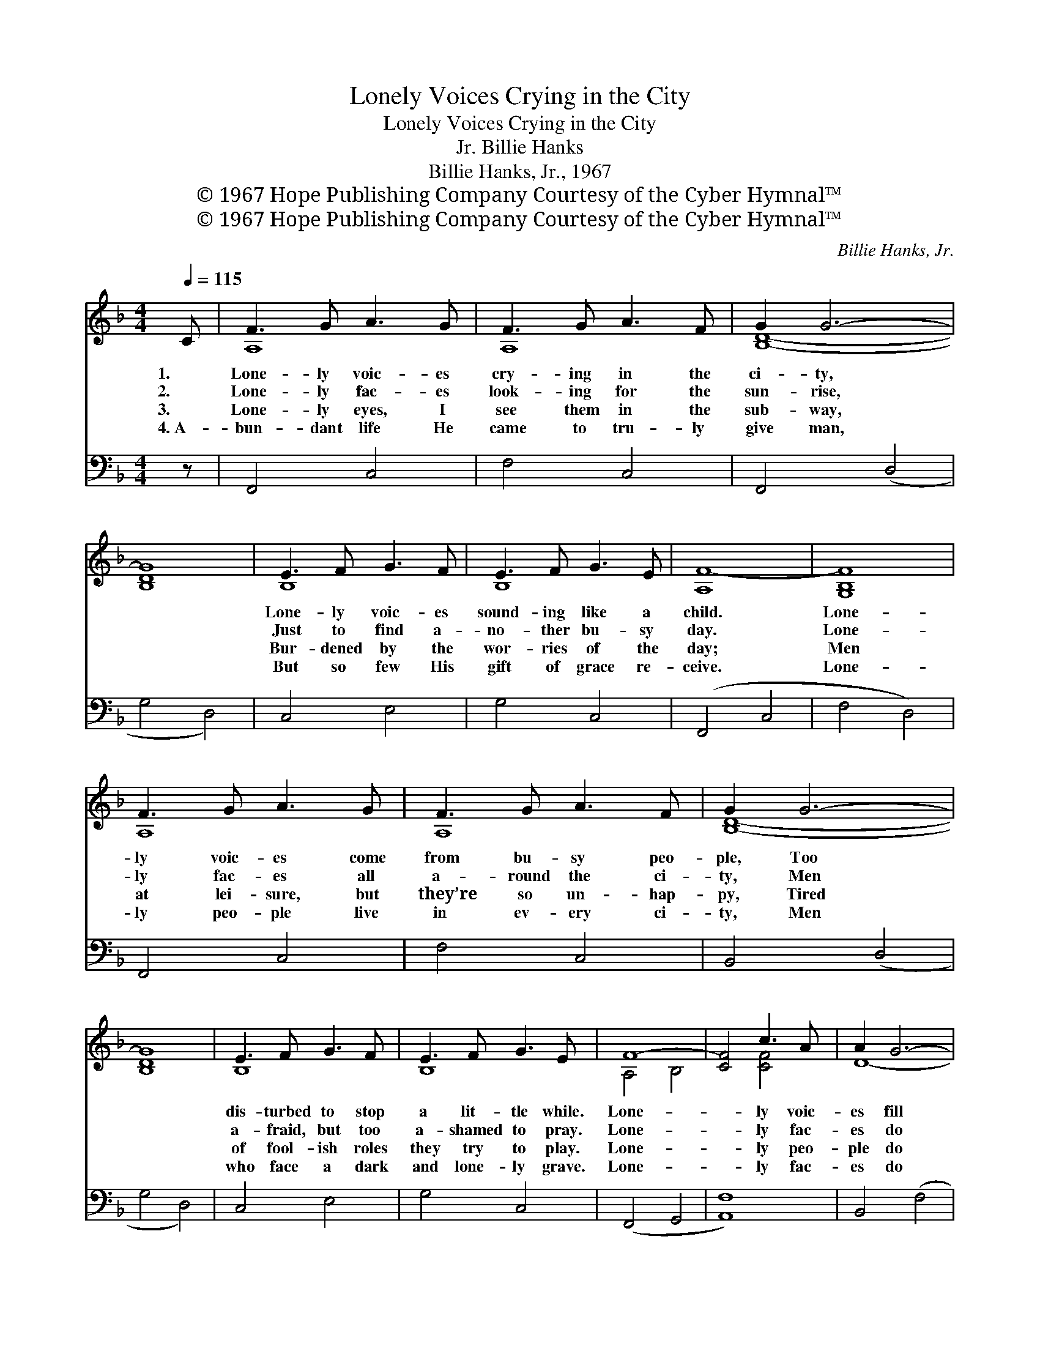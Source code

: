 X:1
T:Lonely Voices Crying in the City
T:Lonely Voices Crying in the City
T:Billie Hanks, Jr.
T:Billie Hanks, Jr., 1967
T:© 1967 Hope Publishing Company Courtesy of the Cyber Hymnal™
T:© 1967 Hope Publishing Company Courtesy of the Cyber Hymnal™
C:Billie Hanks, Jr.
Z:© 1967 Hope Publishing Company
Z:Courtesy of the Cyber Hymnal™
%%score ( 1 2 ) 3
L:1/8
Q:1/4=115
M:4/4
K:F
V:1 treble 
V:2 treble 
V:3 bass 
V:1
 C | F3 G A3 G | F3 G A3 F | G2 G6- | [B,DG]8 | E3 F G3 F | E3 F G3 E | [A,F-]8 | [G,B,F]8 | %9
w: 1.|Lone- ly voic- es|cry- ing in the|ci- ty,||Lone- ly voic- es|sound- ing like a|child.|Lone-|
w: 2.|Lone- ly fac- es|look- ing for the|sun- rise,||Just to find a-|no- ther bu- sy|day.|Lone-|
w: 3.|Lone- ly eyes, I|see them in the|sub- way,||Bur- dened by the|wor- ries of the|day;|Men|
w: 4.~A-|bun- dant life He|came to tru- ly|give man,||But so few His|gift of grace re-|ceive.|Lone-|
 F3 G A3 G | F3 G A3 F | G2 G6- | [B,DG]8 | E3 F G3 F | E3 F G3 E | F8- | [CF]4 c3 A | A2 G6- | %18
w: ly voic- es come|from bu- sy peo-|ple, Too||dis- turbed to stop|a lit- tle while.|Lone-|* ly voic-|es fill|
w: ly fac- es all|a- round the ci-|ty, Men||a- fraid, but too|a- shamed to pray.|Lone-|* ly fac-|es do|
w: at lei- sure, but|they’re so un- hap-|py, Tired||of fool- ish roles|they try to play.|Lone-|* ly peo-|ple do|
w: ly peo- ple live|in ev- ery ci-|ty, Men||who face a dark|and lone- ly grave.|Lone-|* ly fac-|es do|
 [DG]4 [DF]2 [EG]2 | [CFA-]8 | A4 c3 A | A2 G6- | [DG]4 DFFG | [A,CF]8- | [A,CF]8 |] %25
w: * my dreams,|Lone-|* ly voic-|es haunt|my mem- o- ry. *|||
w: * I see,|Lone-|* ly fac-|es haunt|my mem- o- ry. *|||
w: * I see,|Lone-|* ly peo-|ple haunt|my mem- o- ry. *|||
w: * I see,|Lone-|* ly voic-|es call-|ing out to me. *|||
V:2
 x | A,8 | A,8 | [B,D]8- | x8 | B,8 | B,8 | x8 | x8 | A,8 | A,8 | [B,D]8- | x8 | B,8 | B,8 | %15
 A,4 B,4 | x4 [CF]4 | D8- | x8 | x8 | [CE]8 | D8 | x4 D4 | x8 | x8 |] %25
V:3
 z | F,,4 C,4 | F,4 C,4 | F,,4 (D,4 | G,4 D,4) | C,4 E,4 | G,4 C,4 | (F,,4 C,4 | F,4 D,4) | %9
 F,,4 C,4 | F,4 C,4 | B,,4 (D,4 | G,4 D,4) | C,4 E,4 | G,4 C,4 | (F,,4 G,,4 | [A,,F,]8) | %17
 B,,4 (F,4 | B,4) [C,B,]4 | (F,,4 F,4 | A,,4) E,4 | B,,4 (F,4 | B,4) [C,B,]4 | (F,4 C,4 | F,,8) |] %25

